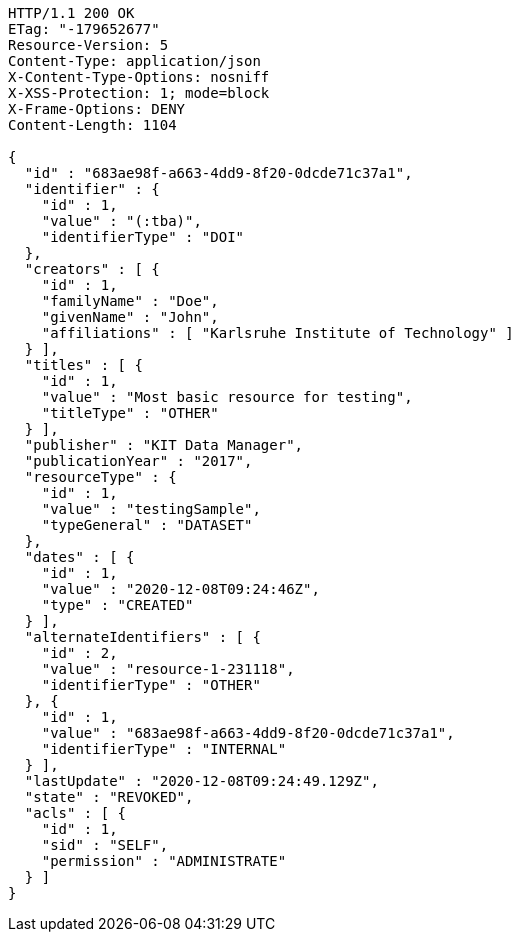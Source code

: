 [source,http,options="nowrap"]
----
HTTP/1.1 200 OK
ETag: "-179652677"
Resource-Version: 5
Content-Type: application/json
X-Content-Type-Options: nosniff
X-XSS-Protection: 1; mode=block
X-Frame-Options: DENY
Content-Length: 1104

{
  "id" : "683ae98f-a663-4dd9-8f20-0dcde71c37a1",
  "identifier" : {
    "id" : 1,
    "value" : "(:tba)",
    "identifierType" : "DOI"
  },
  "creators" : [ {
    "id" : 1,
    "familyName" : "Doe",
    "givenName" : "John",
    "affiliations" : [ "Karlsruhe Institute of Technology" ]
  } ],
  "titles" : [ {
    "id" : 1,
    "value" : "Most basic resource for testing",
    "titleType" : "OTHER"
  } ],
  "publisher" : "KIT Data Manager",
  "publicationYear" : "2017",
  "resourceType" : {
    "id" : 1,
    "value" : "testingSample",
    "typeGeneral" : "DATASET"
  },
  "dates" : [ {
    "id" : 1,
    "value" : "2020-12-08T09:24:46Z",
    "type" : "CREATED"
  } ],
  "alternateIdentifiers" : [ {
    "id" : 2,
    "value" : "resource-1-231118",
    "identifierType" : "OTHER"
  }, {
    "id" : 1,
    "value" : "683ae98f-a663-4dd9-8f20-0dcde71c37a1",
    "identifierType" : "INTERNAL"
  } ],
  "lastUpdate" : "2020-12-08T09:24:49.129Z",
  "state" : "REVOKED",
  "acls" : [ {
    "id" : 1,
    "sid" : "SELF",
    "permission" : "ADMINISTRATE"
  } ]
}
----